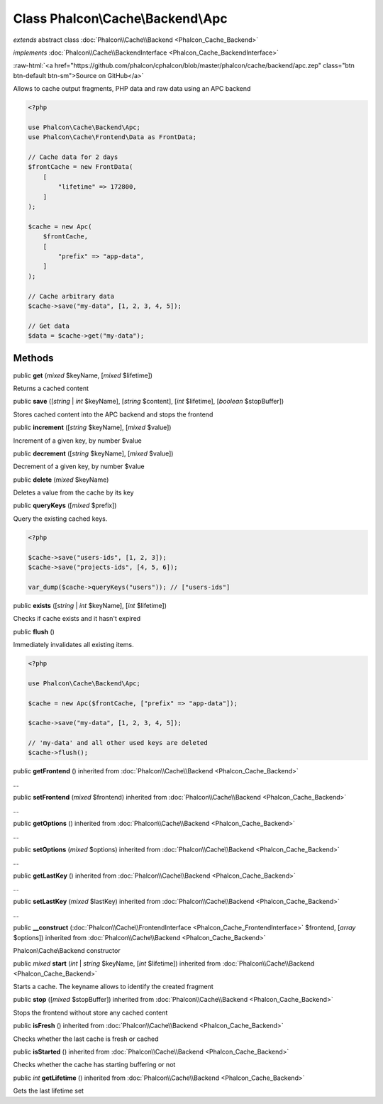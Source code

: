 Class **Phalcon\\Cache\\Backend\\Apc**
======================================

*extends* abstract class :doc:`Phalcon\\Cache\\Backend <Phalcon_Cache_Backend>`

*implements* :doc:`Phalcon\\Cache\\BackendInterface <Phalcon_Cache_BackendInterface>`

.. role:: raw-html(raw)
   :format: html

:raw-html:`<a href="https://github.com/phalcon/cphalcon/blob/master/phalcon/cache/backend/apc.zep" class="btn btn-default btn-sm">Source on GitHub</a>`

Allows to cache output fragments, PHP data and raw data using an APC backend

.. code-block:: php

    <?php

    use Phalcon\Cache\Backend\Apc;
    use Phalcon\Cache\Frontend\Data as FrontData;

    // Cache data for 2 days
    $frontCache = new FrontData(
        [
            "lifetime" => 172800,
        ]
    );

    $cache = new Apc(
        $frontCache,
        [
            "prefix" => "app-data",
        ]
    );

    // Cache arbitrary data
    $cache->save("my-data", [1, 2, 3, 4, 5]);

    // Get data
    $data = $cache->get("my-data");



Methods
-------

public  **get** (*mixed* $keyName, [*mixed* $lifetime])

Returns a cached content



public  **save** ([*string* | *int* $keyName], [*string* $content], [*int* $lifetime], [*boolean* $stopBuffer])

Stores cached content into the APC backend and stops the frontend



public  **increment** ([*string* $keyName], [*mixed* $value])

Increment of a given key, by number $value



public  **decrement** ([*string* $keyName], [*mixed* $value])

Decrement of a given key, by number $value



public  **delete** (*mixed* $keyName)

Deletes a value from the cache by its key



public  **queryKeys** ([*mixed* $prefix])

Query the existing cached keys.

.. code-block:: php

    <?php

    $cache->save("users-ids", [1, 2, 3]);
    $cache->save("projects-ids", [4, 5, 6]);

    var_dump($cache->queryKeys("users")); // ["users-ids"]




public  **exists** ([*string* | *int* $keyName], [*int* $lifetime])

Checks if cache exists and it hasn't expired



public  **flush** ()

Immediately invalidates all existing items.

.. code-block:: php

    <?php

    use Phalcon\Cache\Backend\Apc;

    $cache = new Apc($frontCache, ["prefix" => "app-data"]);

    $cache->save("my-data", [1, 2, 3, 4, 5]);

    // 'my-data' and all other used keys are deleted
    $cache->flush();




public  **getFrontend** () inherited from :doc:`Phalcon\\Cache\\Backend <Phalcon_Cache_Backend>`

...


public  **setFrontend** (*mixed* $frontend) inherited from :doc:`Phalcon\\Cache\\Backend <Phalcon_Cache_Backend>`

...


public  **getOptions** () inherited from :doc:`Phalcon\\Cache\\Backend <Phalcon_Cache_Backend>`

...


public  **setOptions** (*mixed* $options) inherited from :doc:`Phalcon\\Cache\\Backend <Phalcon_Cache_Backend>`

...


public  **getLastKey** () inherited from :doc:`Phalcon\\Cache\\Backend <Phalcon_Cache_Backend>`

...


public  **setLastKey** (*mixed* $lastKey) inherited from :doc:`Phalcon\\Cache\\Backend <Phalcon_Cache_Backend>`

...


public  **__construct** (:doc:`Phalcon\\Cache\\FrontendInterface <Phalcon_Cache_FrontendInterface>` $frontend, [*array* $options]) inherited from :doc:`Phalcon\\Cache\\Backend <Phalcon_Cache_Backend>`

Phalcon\\Cache\\Backend constructor



public *mixed* **start** (*int* | *string* $keyName, [*int* $lifetime]) inherited from :doc:`Phalcon\\Cache\\Backend <Phalcon_Cache_Backend>`

Starts a cache. The keyname allows to identify the created fragment



public  **stop** ([*mixed* $stopBuffer]) inherited from :doc:`Phalcon\\Cache\\Backend <Phalcon_Cache_Backend>`

Stops the frontend without store any cached content



public  **isFresh** () inherited from :doc:`Phalcon\\Cache\\Backend <Phalcon_Cache_Backend>`

Checks whether the last cache is fresh or cached



public  **isStarted** () inherited from :doc:`Phalcon\\Cache\\Backend <Phalcon_Cache_Backend>`

Checks whether the cache has starting buffering or not



public *int* **getLifetime** () inherited from :doc:`Phalcon\\Cache\\Backend <Phalcon_Cache_Backend>`

Gets the last lifetime set



